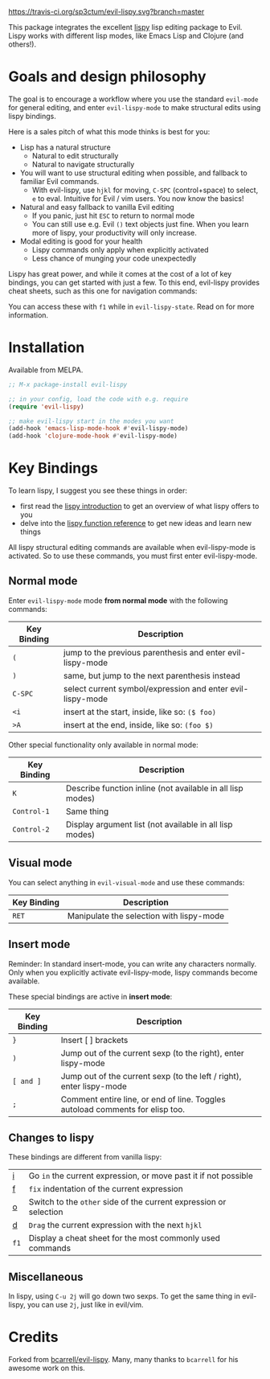 [[./img/EvilLogo.png]] [[./img/lispy-logo.png]]

[[https://travis-ci.org/sp3ctum/evil-lispy.svg?branch=master]]
[[http://melpa.org/#/evil-lispy][file:http://melpa.org/packages/evil-lispy-badge.svg]]

This package integrates the excellent [[https://github.com/abo-abo/lispy][lispy]] lisp editing package to Evil.
Lispy works with different lisp modes, like Emacs Lisp and Clojure (and others!).

* Goals and design philosophy

The goal is to encourage a workflow where you use the standard ~evil-mode~ for
general editing, and enter ~evil-lispy-mode~ to make structural edits using
lispy bindings.

Here is a sales pitch of what this mode thinks is best for you:

- Lisp has a natural structure
  - Natural to edit structurally
  - Natural to navigate structurally
- You will want to use structural editing when possible, and fallback to
  familiar Evil commands.
  - With evil-lispy, use ~hjkl~ for moving, ~C-SPC~ (control+space) to select, ~e~ to eval.
    Intuitive for Evil / vim users. You now know the basics!
- Natural and easy fallback to vanilla Evil editing
  - If you panic, just hit ~ESC~ to return to normal mode
  - You can still use e.g. Evil ~()~ text objects just fine.
    When you learn more of lispy, your productivity will only increase.
- Modal editing is good for your health
  - Lispy commands only apply when explicitly activated
  - Less chance of munging your code unexpectedly

Lispy has great power, and while it comes at the cost of a lot of key bindings,
you can get started with just a few. To this end, evil-lispy provides cheat
sheets, such as this one for navigation commands:

[[./img/navigation-cheat-sheet.png]]

You can access these with ~f1~ while in ~evil-lispy-state~. Read on for more
information.

* Installation
Available from MELPA.

#+BEGIN_SRC emacs-lisp
  ;; M-x package-install evil-lispy

  ;; in your config, load the code with e.g. require
  (require 'evil-lispy)

  ;; make evil-lispy start in the modes you want
  (add-hook 'emacs-lisp-mode-hook #'evil-lispy-mode)
  (add-hook 'clojure-mode-hook #'evil-lispy-mode)
#+END_SRC

* Key Bindings
To learn lispy, I suggest you see these things in order:
- first read the [[https://github.com/abo-abo/lispy][lispy introduction]] to get an overview of what lispy offers to you
- delve into the [[http://oremacs.com/lispy/#lispy-different][lispy function reference]] to get new ideas and learn new things

All lispy structural editing commands are available when evil-lispy-mode is activated.
So to use these commands, you must first enter evil-lispy-mode.

** Normal mode
Enter ~evil-lispy-mode~ mode *from normal mode* with the following commands:
| Key Binding | Description                                                |
|-------------+------------------------------------------------------------|
| ~(~         | jump to the previous parenthesis and enter evil-lispy-mode |
| ~)~         | same, but jump to the next parenthesis instead             |
| ~C-SPC~     | select current symbol/expression and enter evil-lispy-mode |
| ~<i~        | insert at the start, inside, like so: ~($ foo)~            |
| ~>A~        | insert at the end, inside, like so: ~(foo $)~              |

Other special functionality only available in normal mode:
| Key Binding | Description                                                |
|-------------+------------------------------------------------------------|
| ~K~         | Describe function inline (not available in all lisp modes) |
| ~Control-1~ | Same thing                                                 |
| ~Control-2~ | Display argument list (not available in all lisp modes)    |

** Visual mode
You can select anything in ~evil-visual-mode~ and use these commands:

| Key Binding | Description                              |
|-------------+------------------------------------------|
| ~RET~       | Manipulate the selection with lispy-mode |


** Insert mode
Reminder:
In standard insert-mode, you can write any characters normally. Only when you
explicitly activate evil-lispy-mode, lispy commands become available.

These special bindings are active in *insert mode*:
| Key Binding | Description                                                                   |
|-------------+-------------------------------------------------------------------------------|
| ~}~         | Insert [ ] brackets                                                           |
| ~)~         | Jump out of the current sexp (to the right), enter lispy-mode                 |
| ~[ and ]~   | Jump out of the current sexp (to the left / right), enter lispy-mode          |
| ~;~         | Comment entire line, or end of line. Toggles autoload comments for elisp too. |

** Changes to lispy
These bindings are different from vanilla lispy:
| [[http://oremacs.com/lispy/#lispy-flow][i]]    | Go ~in~ the current expression, or move past it if not possible   |
| [[http://oremacs.com/lispy/#lispy-tab][f]]    | ~fix~ indentation of the current expression                       |
| [[http://oremacs.com/lispy/#lispy-different][o]]    | Switch to the ~other~ side of the current expression or selection |
| [[http://oremacs.com/lispy/#lispy-other-mode][d]]    | ~Drag~ the current expression with the next ~hjkl~                |
| ~f1~ | Display a cheat sheet for the most commonly used commands         |

** Miscellaneous
In lispy, using ~C-u 2j~ will go down two sexps. To get the same thing in
evil-lispy, you can use ~2j~, just like in evil/vim.


* Credits
Forked from [[https://github.com/bcarrell/evil-lispy][bcarrell/evil-lispy]].
Many, many thanks to ~bcarrell~ for his awesome work on this.
